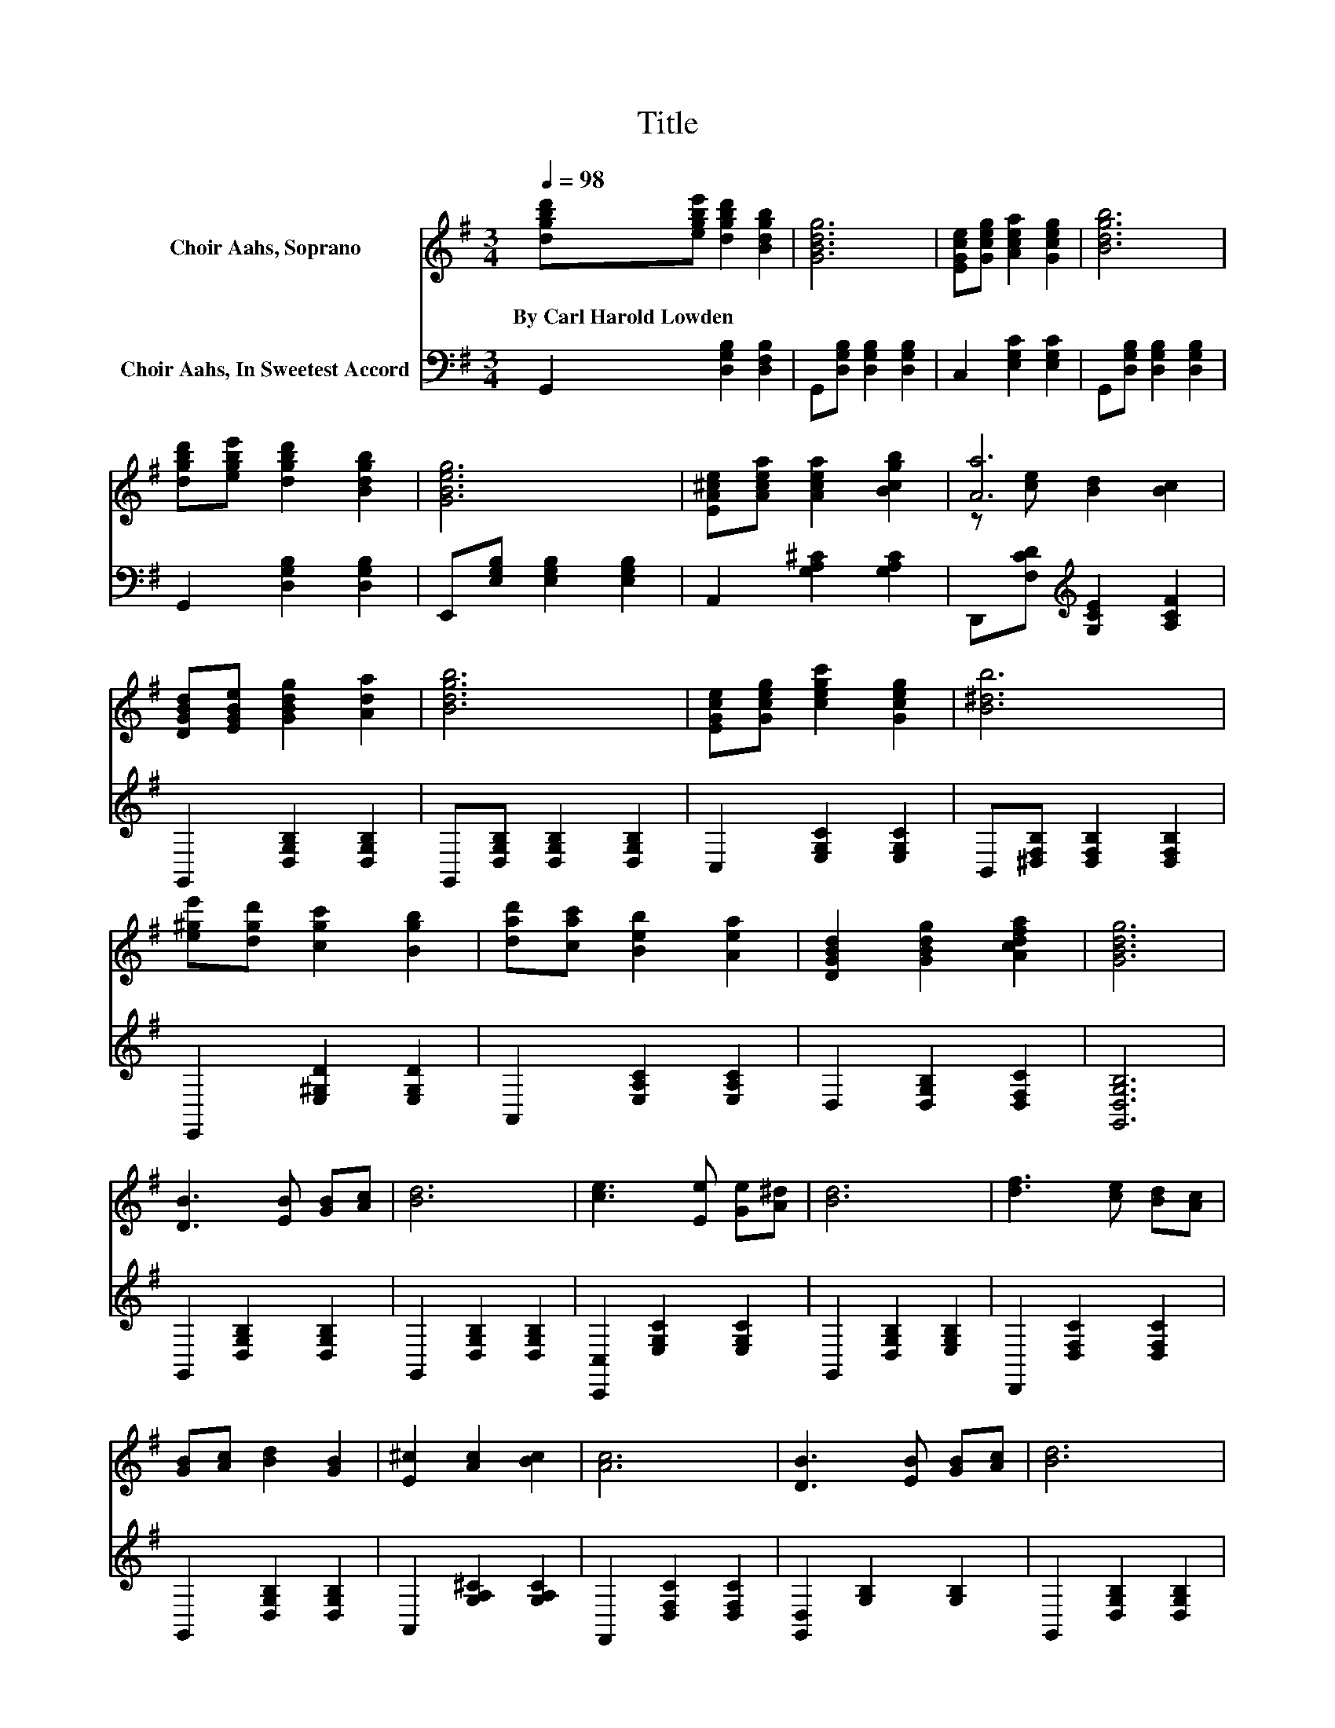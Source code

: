 X:1
T:Title
%%score ( 1 2 ) 3
L:1/8
Q:1/4=98
M:3/4
K:G
V:1 treble nm="Choir Aahs, Soprano"
V:2 treble 
V:3 bass nm="Choir Aahs, In Sweetest Accord"
V:1
 [dgbd'][egbe'] [dgbd']2 [Bdgb]2 | [GBdg]6 | [EGce][Gceg] [Acea]2 [Gceg]2 | [Bdgb]6 | %4
w: By~Carl~Harold~Lowden * * *||||
 [dgbd'][egbe'] [dgbd']2 [Bdgb]2 | [GBeg]6 | [EA^ce][Acea] [Acea]2 [Bcgb]2 | [Aa]6 | %8
w: ||||
 [DGBd][EGBe] [GBdg]2 [Ada]2 | [Bdgb]6 | [EGce][Gceg] [cegc']2 [Gceg]2 | [B^db]6 | %12
w: ||||
 [e^ge'][dgd'] [cgc']2 [Bgb]2 | [dad'][cac'] [Beb]2 [Aea]2 | [DGBd]2 [GBdg]2 [Acdfa]2 | [GBdg]6 | %16
w: ||||
 [DB]3 [EB] [GB][Ac] | [Bd]6 | [ce]3 [Ee] [Ge][A^d] | [Bd]6 | [df]3 [ce] [Bd][Ac] | %21
w: |||||
 [GB][Ac] [Bd]2 [GB]2 | [E^c]2 [Ac]2 [Bc]2 | [Ac]6 | [DB]3 [EB] [GB][Ac] | [Bd]6 | %26
w: |||||
 [ce]3 [Ee] [Ge][Ae] | [B^d]6 | [Bd]3 [d=f] [ce][Bd] | [B^c]2 [Ac]2 [Ec]2 | [GB]2 [FB]2 [DB]2 | %31
w: |||||
 [GB]6- | [GB]4 z2 |] %33
w: ||
V:2
 x6 | x6 | x6 | x6 | x6 | x6 | x6 | z [ce] [Bd]2 [Bc]2 | x6 | x6 | x6 | x6 | x6 | x6 | x6 | x6 | %16
 x6 | x6 | x6 | x6 | x6 | x6 | x6 | x6 | x6 | x6 | x6 | x6 | x6 | x6 | x6 | x6 | x6 |] %33
V:3
 G,,2 [D,G,B,]2 [D,F,B,]2 | G,,[D,G,B,] [D,G,B,]2 [D,G,B,]2 | C,2 [E,G,C]2 [E,G,C]2 | %3
 G,,[D,G,B,] [D,G,B,]2 [D,G,B,]2 | G,,2 [D,G,B,]2 [D,G,B,]2 | E,,[E,G,B,] [E,G,B,]2 [E,G,B,]2 | %6
 A,,2 [G,A,^C]2 [G,A,C]2 | D,,[F,CD][K:treble] [G,CE]2 [A,CF]2 | G,,2 [D,G,B,]2 [D,G,B,]2 | %9
 G,,[D,G,B,] [D,G,B,]2 [D,G,B,]2 | C,2 [E,G,C]2 [E,G,C]2 | B,,[^D,F,B,] [D,F,B,]2 [D,F,B,]2 | %12
 E,,2 [E,^G,D]2 [E,G,D]2 | A,,2 [E,A,C]2 [E,A,C]2 | D,2 [D,G,B,]2 [D,F,C]2 | [G,,D,G,B,]6 | %16
 G,,2 [D,G,B,]2 [D,G,B,]2 | G,,2 [D,G,B,]2 [D,G,B,]2 | [C,,C,]2 [E,G,C]2 [E,G,C]2 | %19
 G,,2 [D,G,B,]2 [E,G,B,]2 | D,,2 [D,F,C]2 [D,F,C]2 | G,,2 [D,G,B,]2 [D,G,B,]2 | %22
 A,,2 [G,A,^C]2 [G,A,C]2 | F,,2 [D,F,C]2 [D,F,C]2 | [G,,D,]2 [G,B,]2 [G,B,]2 | %25
 G,,2 [D,G,B,]2 [D,G,B,]2 | [C,,C,]2 [E,G,C]2 [E,G,C]2 | [B,,,B,,]2 [F,B,^D]2 [F,B,D]2 | %28
 E,,2 [E,^G,D]2 [E,G,D]2 | A,,2 [G,A,^C]2 [G,A,C]2 | D,,2 [D,F,C]2 [D,F,C]2 | G,,2 [D,G,B,]4- | %32
 [D,G,B,]4 z2 |] %33

